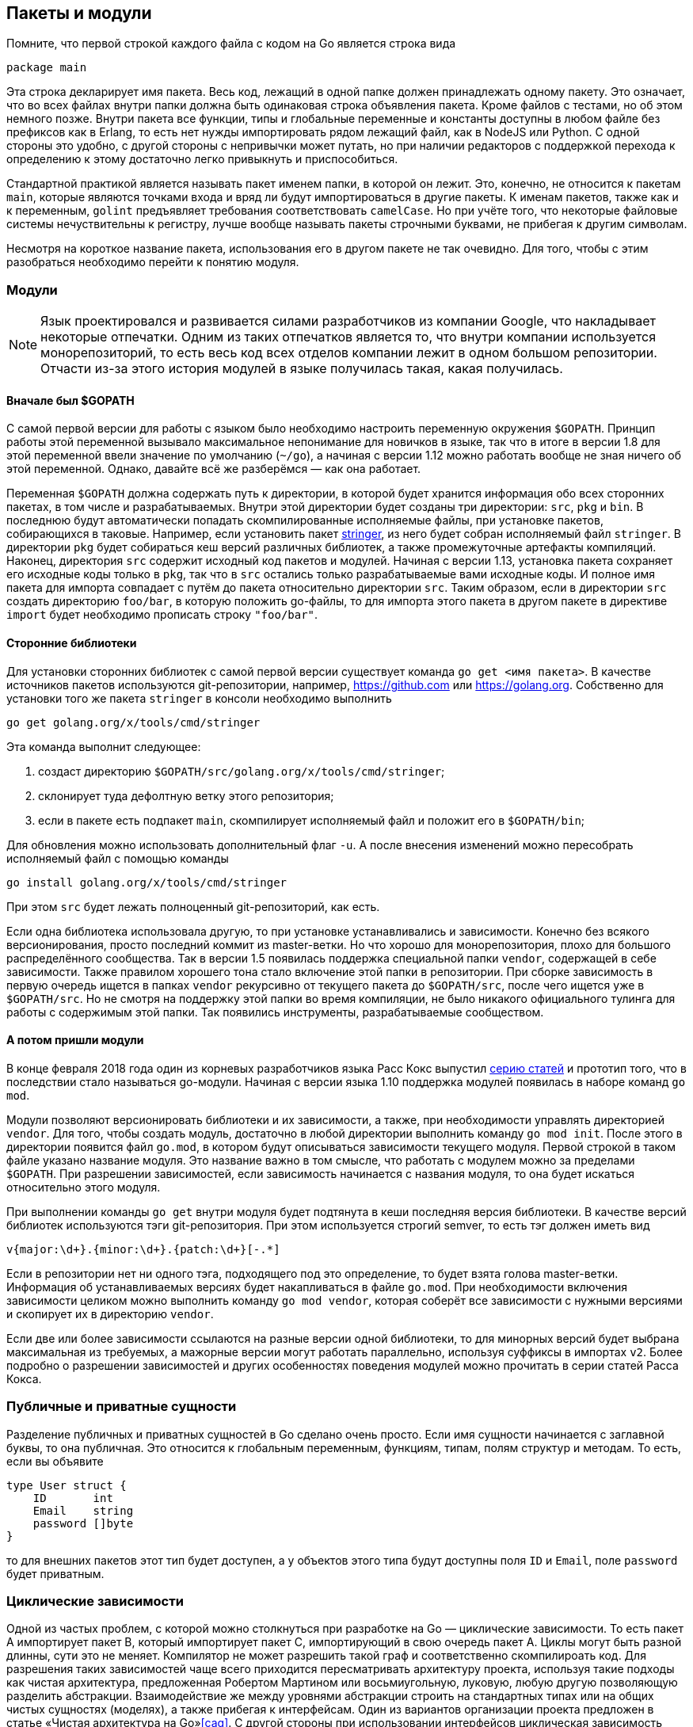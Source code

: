 == Пакеты и модули

Помните, что первой строкой каждого файла с кодом на Go является строка вида
[source,go]
----
package main
----

Эта строка декларирует имя пакета. Весь код, лежащий в одной папке должен принадлежать одному пакету. Это означает, что во всех файлах внутри папки должна быть одинаковая строка объявления пакета. Кроме файлов с тестами, но об этом немного позже. Внутри пакета все функции, типы и глобальные переменные и константы доступны в любом файле без префиксов как в Erlang, то есть нет нужды импортировать рядом лежащий файл, как в NodeJS или Python. С одной стороны это удобно, с другой стороны с непривычки может путать, но при наличии редакторов с поддержкой перехода к определению к этому достаточно легко привыкнуть и приспособиться.

Стандартной практикой является называть пакет именем папки, в которой он лежит. Это, конечно, не относится к пакетам `main`, которые являются точками входа и вряд ли будут импортироваться в другие пакеты. К именам пакетов, также как и к переменным, `golint` предъявляет требования соответствовать `camelCase`. Но при учёте того, что некоторые файловые системы нечуствительны к регистру, лучше вообще называть пакеты строчными буквами, не прибегая к другим символам.

Несмотря на короткое название пакета, использования его в другом пакете не так очевидно. Для того, чтобы с этим разобраться необходимо перейти к понятию модуля.

=== Модули

NOTE: Язык проектировался и развивается силами разработчиков из компании Google, что накладывает некоторые отпечатки. Одним из таких отпечатков является то, что внутри компании используется монорепозиторий, то есть весь код всех отделов компании лежит в одном большом репозитории. Отчасти из-за этого история модулей в языке получилась такая, какая получилась.

==== Вначале был $GOPATH

С самой первой версии для работы с языком было необходимо настроить переменную окружения `$GOPATH`. Принцип работы этой переменной вызывало максимальное непонимание для новичков в языке, так что в итоге в версии 1.8 для этой переменной ввели значение по умолчанию (`~/go`), а начиная с версии 1.12 можно работать вообще не зная ничего об этой переменной. Однако, давайте всё же разберёмся — как она работает.

Переменная `$GOPATH` должна содержать путь к директории, в которой будет хранится информация обо всех сторонних пакетах, в том числе и разрабатываемых. Внутри этой директории будет созданы три директории: `src`, `pkg` и `bin`. В последнюю будут автоматически попадать скомпилированные исполняемые файлы, при установке пакетов, собирающихся в таковые. Например, если установить пакет https://godoc.org/golang.org/x/tools/cmd/stringer[stringer], из него будет собран исполняемый файл `stringer`. В директории `pkg` будет собираться кеш версий различных библиотек, а также промежуточные артефакты компиляций. Наконец, директория `src` содержит исходный код пакетов и модулей. Начиная с версии 1.13, установка пакета сохраняет его исходные коды только в `pkg`, так что в `src` остались только разрабатываемые вами исходные коды. И полное имя пакета для импорта совпадает с путём до пакета относительно директории `src`. Таким образом, если в директории `src` создать директорию `foo/bar`, в которую положить go-файлы, то для импорта этого пакета в другом пакете в директиве `import` будет необходимо прописать строку `"foo/bar"`.

==== Сторонние библиотеки

Для установки сторонних библиотек с самой первой версии существует команда `go get <имя пакета>`. В качестве источников пакетов используются git-репозитории, например, https://github.com или https://golang.org. Собственно для установки того же пакета `stringer` в консоли необходимо выполнить
----
go get golang.org/x/tools/cmd/stringer
----

Эта команда выполнит следующее:

. создаст директорию `$GOPATH/src/golang.org/x/tools/cmd/stringer`;
. склонирует туда дефолтную ветку этого репозитория;
. если в пакете есть подпакет `main`, скомпилирует исполняемый файл и положит его в `$GOPATH/bin`;

Для обновления можно использовать дополнительный флаг `-u`. А после внесения изменений можно пересобрать исполняемый файл с помощью команды
----
go install golang.org/x/tools/cmd/stringer
----

При этом `src` будет лежать полноценный git-репозиторий, как есть.

Если одна библиотека использовала другую, то при установке устанавливались и зависимости. Конечно без всякого версионирования, просто последний коммит из master-ветки. Но что хорошо для монорепозитория, плохо для большого распределённого сообщества. Так в версии 1.5 появилась поддержка специальной папки `vendor`, содержащей в себе зависимости. Также правилом хорошего тона стало включение этой папки в репозитории. При сборке зависимость в первую очередь ищется в папках `vendor` рекурсивно от текущего пакета до `$GOPATH/src`, после чего ищется уже в `$GOPATH/src`. Но не смотря на поддержку этой папки во время компиляции, не было никакого официального тулинга для работы с содержимым этой папки. Так появились инструменты, разрабатываемые сообществом.

==== А потом пришли модули

В конце февраля 2018 года один из корневых разработчиков языка Расс Кокс выпустил https://research.swtch.com/vgo-intro[серию статей] и прототип того, что в последствии стало называться go-модули. Начиная с версии языка 1.10 поддержка модулей появилась в наборе команд `go mod`.

Модули позволяют версионировать библиотеки и их зависимости, а также, при необходимости управлять директорией `vendor`. Для того, чтобы создать модуль, достаточно в любой директории выполнить команду `go mod init`. После этого в директории появится файл `go.mod`, в котором будут описываться зависимости текущего модуля. Первой строкой в таком файле указано название модуля. Это название важно в том смысле, что работать с модулем можно за пределами `$GOPATH`. При разрешении зависимостей, если зависимость начинается с названия модуля, то она будет искаться относительно этого модуля.

При выполнении команды `go get` внутри модуля будет подтянута в кеши последняя версия библиотеки. В качестве версий библиотек используются тэги git-репозитория. При этом используется строгий semver, то есть тэг должен иметь вид
----
v{major:\d+}.{minor:\d+}.{patch:\d+}[-.*]
----

Если в репозитории нет ни одного тэга, подходящего под это определение, то будет взята голова master-ветки. Информация об устанавливаемых версиях будет накапливаться в файле `go.mod`. При необходимости включения зависимости целиком можно выполнить команду `go mod vendor`, которая соберёт все зависимости с нужными версиями и скопирует их в директорию `vendor`.

Если две или более зависимости ссылаются на разные версии одной библиотеки, то для минорных версий будет выбрана максимальная из требуемых, а мажорные версии могут работать параллельно, используя суффиксы в импортах `v2`. Более подробно о разрешении зависимостей и других особенностях поведения модулей можно прочитать в серии статей Расса Кокса.

=== Публичные и приватные сущности

Разделение публичных и приватных сущностей в Go сделано очень просто. Если имя сущности начинается с заглавной буквы, то она публичная. Это относится к глобальным переменным, функциям, типам, полям структур и методам. То есть, если вы объявите
[source,go]
----
type User struct {
    ID       int
    Email    string
    password []byte
}
----
то для внешних пакетов этот тип будет доступен, а у объектов этого типа будут доступны поля `ID` и `Email`, поле `password` будет приватным.

=== Циклические зависимости

Одной из частых проблем, с которой можно столкнуться при разработке на Go — циклические зависимости. То есть пакет A импортирует пакет B, который импортирует пакет C, импортирующий в свою очередь пакет A. Циклы могут быть разной длинны, сути это не меняет. Компилятор не может разрешить такой граф и соответственно скомпилироать код. Для разрешения таких зависимостей чаще всего приходится пересматривать архитектуру проекта, используя такие подходы как чистая архитектура, предложенная Робертом Мартином или восьмиугольную, луковую, любую другую позволяющую разделить абстракции. Взаимодействие же между уровнями абстракции строить на стандартных типах или на общих чистых сущностях (моделях), а также прибегая к интерфейсам. Один из вариантов организации проекта предложен в статье «Чистая архитектура на Go»<<cag>>. С другой стороны при использовании интерфейсов циклическая зависимость может возникнуть в тестах. Для разрешения таких зависимостей можно вынести тесты в отдельный модуль.

=== Тесты в отдельном пакете

Для тестов допустимо использовать имя пакета с добавлением суффикса `_test`, не перемещая их файлы в другую директорию. Это оказывается удобным для написания функциональных тестов по типу чёрного ящика. Тесты своего рода оказываются во внешнем пакете, поэтому в них доступны только публичные свойства и методы. Дополнительным плюсом оказывается, что примеры (функции `Example...` из тестовых файлов) будут более приближены к реальному использованию:
[source,go]
----
package sort_test

import (
    "fmt"

    "github.com/superSorter/sort"
)

func ExampleFlashSort() {
    a := []int{12, 22, 11, 0, 9}
    sort.FlashSort(a)
    fmt.Println(a)
    // Output: [0 9 11 12 22]
}
----



=== Соглашения

В сообществе сложилось несколько правил к именованию директорий и пакетов.

Первое правило поддерживается компилятором и тулингом. Пакеты располагаемые внутри директории `internal` доступны только в родительском пакете. То есть, если у нас есть такая структура директорий:
----
foo/
  bar/
  internal/
    baz/
qux/
----
то пакет `foo/internal/baz` можно импортировать в пакетах `foo` и `foo/bar`, но нельзя в пакете `qux`. Это особенно полезно для того, чтобы не смущать такие инструменты как `goimports`. Если у вас есть 10 сервисов, в каждом из которых есть пакет `model`, то утилита `goimports` может подставить импорт из соседнего сервиса вместо того, чтобы использовать модели текущего. Если же пакеты моделей спрятать внутри `internal`, то вопрос о том откуда импортировать пакет не возникнет.

Остальные правила не поддерживаются тулингом или компилятором, однако хорошо закрепились в правилах хорошего тона. Для точек входа (пакетов `main`) использовать подкатологи `cmd`. Часто возникает необходимость уметь собирать из одного кода несколько артефактов, например, сервис и терминальный клиент к сервису или утилиту для миграций. Тогда структура проекта может выглядеть примерно так
----
module/
  cmd/
    service/main.go
    client/main.go
    migrate/main.go
  internal/
    ...
  go.mod
----

При разработке библиотеки иногда возникает необходимость вводить экспериментальные функции, которые работают нестабильно или их интерфейс может измениться. Такие функции принято выносить в пакет `x` или его подпакеты. Ярким примером такого подхода является стандартная библиотека Go. Так для стандартного пакета `net` есть пакет экспериментальных функций `golang.org/x/net`.

// TODO: === Задача: развязать циклические зависимости
